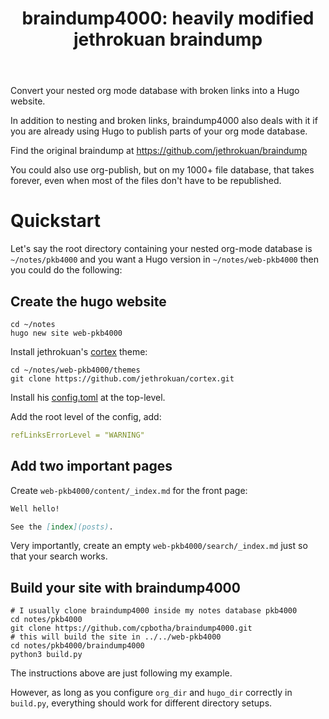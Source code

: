 #+TITLE: braindump4000: heavily modified jethrokuan braindump

Convert your nested org mode database with broken links into a Hugo website.

In addition to nesting and broken links, braindump4000 also deals with it if
you are already using Hugo to publish parts of your org mode database.

Find the original braindump at https://github.com/jethrokuan/braindump

You could also use org-publish, but on my 1000+ file database, that takes
forever, even when most of the files don't have to be republished.

* Quickstart

Let's say the root directory containing your nested org-mode database is
=~/notes/pkb4000= and you want a Hugo version in =~/notes/web-pkb4000= then you
could do the following:

** Create the hugo website

#+begin_src shell
  cd ~/notes
  hugo new site web-pkb4000
#+end_src

Install jethrokuan's [[https://github.com/jethrokuan/cortex][cortex]] theme:

#+begin_src shell
  cd ~/notes/web-pkb4000/themes
  git clone https://github.com/jethrokuan/cortex.git
#+end_src

Install his [[https://github.com/jethrokuan/braindump/blob/master/config.toml][config.toml]] at the top-level.

Add the root level of the config, add:

#+begin_src yaml
refLinksErrorLevel = "WARNING"
#+end_src

** Add two important pages

Create =web-pkb4000/content/_index.md= for the front page:

#+begin_src markdown
Well hello!

See the [index](posts).
#+end_src

Very importantly, create an empty =web-pkb4000/search/_index.md= just so that your search works.

** Build your site with braindump4000

#+begin_src shell
  # I usually clone braindump4000 inside my notes database pkb4000
  cd notes/pkb4000
  git clone https://github.com/cpbotha/braindump4000.git
  # this will build the site in ../../web-pkb4000
  cd notes/pkb4000/braindump4000
  python3 build.py
#+end_src

The instructions above are just following my example.

However, as long as you configure ~org_dir~ and ~hugo_dir~ correctly in =build.py=,
everything should work for different directory setups.


